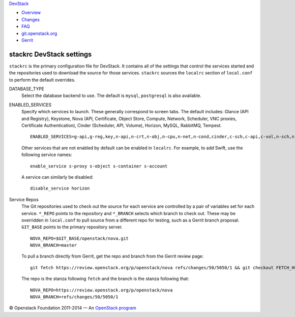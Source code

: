 `DevStack </>`__

-  `Overview <overview.html>`__
-  `Changes <changes.html>`__
-  `FAQ <faq.html>`__
-  `git.openstack.org <https://git.openstack.org/cgit/openstack-dev/devstack>`__
-  `Gerrit <https://review.openstack.org/#/q/status:open+project:openstack-dev/devstack,n,z>`__

stackrc DevStack settings
-------------------------

``stackrc`` is the primary configuration file for DevStack. It contains
all of the settings that control the services started and the
repositories used to download the source for those services. ``stackrc``
sources the ``localrc`` section of ``local.conf`` to perform the default
overrides.

DATABASE\_TYPE
    Select the database backend to use. The default is ``mysql``,
    ``postgresql`` is also available.
ENABLED\_SERVICES
    Specify which services to launch. These generally correspond to
    screen tabs. The default includes: Glance (API and Registry),
    Keystone, Nova (API, Certificate, Object Store, Compute, Network,
    Scheduler, VNC proxies, Certificate Authentication), Cinder
    (Scheduler, API, Volume), Horizon, MySQL, RabbitMQ, Tempest.

    ::

        ENABLED_SERVICES=g-api,g-reg,key,n-api,n-crt,n-obj,n-cpu,n-net,n-cond,cinder,c-sch,c-api,c-vol,n-sch,n-novnc,n-xvnc,n-cauth,horizon,rabbit,tempest,$DATABASE_TYPE

    Other services that are not enabled by default can be enabled in
    ``localrc``. For example, to add Swift, use the following service
    names:

    ::

        enable_service s-proxy s-object s-container s-account

    A service can similarly be disabled:

    ::

        disable_service horizon

Service Repos
    The Git repositories used to check out the source for each service
    are controlled by a pair of variables set for each service.
    ``*_REPO`` points to the repository and ``*_BRANCH`` selects which
    branch to check out. These may be overridden in ``local.conf`` to
    pull source from a different repo for testing, such as a Gerrit
    branch proposal. ``GIT_BASE`` points to the primary repository
    server.

    ::

        NOVA_REPO=$GIT_BASE/openstack/nova.git
        NOVA_BRANCH=master

    To pull a branch directly from Gerrit, get the repo and branch from
    the Gerrit review page:

    ::

        git fetch https://review.openstack.org/p/openstack/nova refs/changes/50/5050/1 && git checkout FETCH_HEAD

    The repo is the stanza following ``fetch`` and the branch is the
    stanza following that:

    ::

        NOVA_REPO=https://review.openstack.org/p/openstack/nova
        NOVA_BRANCH=refs/changes/50/5050/1

© Openstack Foundation 2011-2014 — An
`OpenStack <https://www.openstack.org/>`__
`program <https://wiki.openstack.org/wiki/Programs>`__
